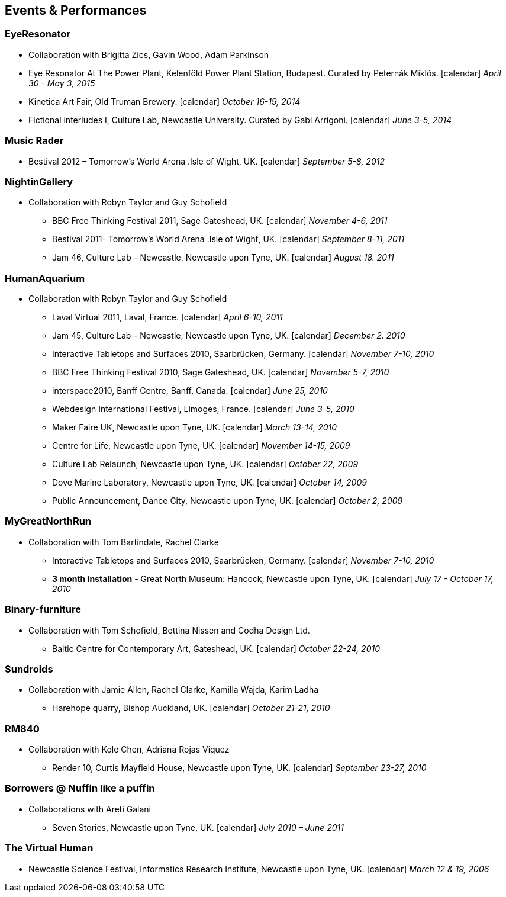 == Events & Performances

=== EyeResonator

* Collaboration with Brigitta Zics, Gavin Wood, Adam Parkinson

* Eye Resonator At The Power Plant, Kelenföld Power Plant Station, Budapest. Curated by Peternák Miklós. icon:calendar[title="Period"] _April 30 - May 3, 2015_
* Kinetica Art Fair, Old Truman Brewery. icon:calendar[title="Period"] _October 16-19, 2014_
* Fictional interludes I, Culture Lab, Newcastle University. Curated by Gabi Arrigoni. icon:calendar[title="Period"] _June 3-5, 2014_

=== Music Rader

* Bestival 2012 – Tomorrow's World Arena .Isle of Wight, UK. icon:calendar[title="Period"] _September 5-8, 2012_

=== NightinGallery

* Collaboration with Robyn Taylor and Guy Schofield
  ** BBC Free Thinking Festival 2011, Sage Gateshead, UK. icon:calendar[title="Period"] _November 4-6, 2011_
  ** Bestival 2011- Tomorrow's World Arena .Isle of Wight, UK. icon:calendar[title="Period"] _September 8-11, 2011_
  ** Jam 46, Culture Lab – Newcastle, Newcastle upon Tyne, UK. icon:calendar[title="Period"] _August 18. 2011_

=== HumanAquarium

* Collaboration with Robyn Taylor and Guy Schofield
  ** Laval Virtual 2011, Laval, France. icon:calendar[title="Period"] _April 6-10, 2011_
  ** Jam 45, Culture Lab – Newcastle, Newcastle upon Tyne, UK. icon:calendar[title="Period"] _December 2. 2010_
  ** Interactive Tabletops and Surfaces 2010, Saarbrücken, Germany. icon:calendar[title="Period"] _November 7-10, 2010_
  ** BBC Free Thinking Festival 2010, Sage Gateshead, UK. icon:calendar[title="Period"] _November 5-7, 2010_
  ** interspace2010, Banff Centre, Banff, Canada. icon:calendar[title="Period"] _June 25, 2010_
  ** Webdesign International Festival, Limoges, France. icon:calendar[title="Period"] _June 3-5, 2010_
  ** Maker Faire UK, Newcastle upon Tyne, UK. icon:calendar[title="Period"] _March 13-14, 2010_
  ** Centre for Life, Newcastle upon Tyne, UK. icon:calendar[title="Period"] _November 14-15, 2009_
  ** Culture Lab Relaunch, Newcastle upon Tyne, UK. icon:calendar[title="Period"] _October 22, 2009_
  ** Dove Marine Laboratory, Newcastle upon Tyne, UK. icon:calendar[title="Period"] _October 14, 2009_
  ** Public Announcement, Dance City, Newcastle upon Tyne, UK. icon:calendar[title="Period"] _October 2, 2009_

=== MyGreatNorthRun

* Collaboration with Tom Bartindale, Rachel Clarke
  ** Interactive Tabletops and Surfaces 2010, Saarbrücken, Germany. icon:calendar[title="Period"] _November 7-10, 2010_
  ** *3 month installation* - Great North Museum: Hancock, Newcastle upon Tyne, UK. icon:calendar[title="Period"] _July 17 - October 17, 2010_

=== Binary-furniture

* Collaboration with Tom Schofield, Bettina Nissen and Codha Design Ltd.
  ** Baltic Centre for Contemporary Art, Gateshead, UK. icon:calendar[title="Period"] _October 22-24, 2010_

=== Sundroids

* Collaboration with Jamie Allen, Rachel Clarke, Kamilla Wajda, Karim Ladha
  ** Harehope quarry, Bishop Auckland, UK. icon:calendar[title="Period"] _October 21-21, 2010_

=== RM840

* Collaboration with Kole Chen, Adriana Rojas Viquez
  ** Render 10, Curtis Mayfield House, Newcastle upon Tyne, UK. icon:calendar[title="Period"] _September 23-27, 2010_

=== Borrowers @ Nuffin like a puffin

* Collaborations with Areti Galani
  ** Seven Stories, Newcastle upon Tyne, UK. icon:calendar[title="Period"] _July 2010 – June 2011_

=== The Virtual Human

* Newcastle Science Festival, Informatics Research Institute, Newcastle upon Tyne, UK. icon:calendar[title="Period"] _March 12 & 19, 2006_
